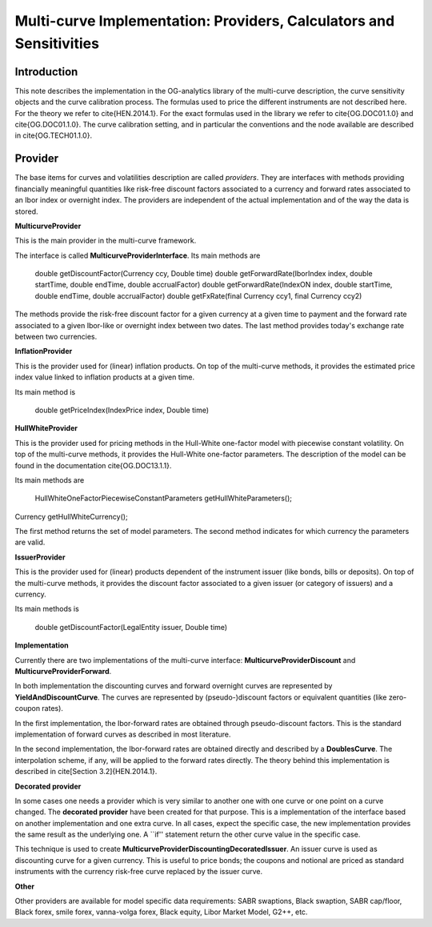 Multi-curve Implementation: Providers, Calculators and Sensitivities
=============

Introduction
------------

This note describes the implementation in the OG-analytics library of the multi-curve description, the curve sensitivity objects and the curve calibration process. The formulas used to price the different instruments are not described here. For the theory we refer to \cite{HEN.2014.1}. For the exact formulas used in the library we refer to \cite{OG.DOC01.1.0} and \cite{OG.DOC01.1.0}. The curve calibration setting, and in particular the conventions and the node available are described in \cite{OG.TECH01.1.0}.

Provider
--------

The base items for curves and volatilities description are called *providers*. They are  interfaces with methods providing financially meaningful quantities like risk-free discount factors associated to a currency and forward rates associated to an Ibor index or overnight index. The providers are independent of the actual implementation and of the way the data is stored.

**MulticurveProvider**


This is the main provider in the multi-curve framework. 

The interface is called **MulticurveProviderInterface**. Its main methods are 

    double getDiscountFactor(Currency ccy, Double time)
    double getForwardRate(IborIndex index, double startTime, double endTime, double accrualFactor)
    double getForwardRate(IndexON index, double startTime, double endTime, double accrualFactor)
    double getFxRate(final Currency ccy1, final Currency ccy2)
The methods provide the risk-free discount factor for a given currency at a given time to payment and the forward rate associated to a given Ibor-like or overnight index between two dates. The last method provides today's exchange rate between two currencies.

**InflationProvider**

This is the provider used for (linear) inflation products. On top of the multi-curve methods, it provides the estimated price index value linked to inflation products at a given time. 

Its main method is 

    double getPriceIndex(IndexPrice index, Double time)

**HullWhiteProvider**

This is the provider used for pricing methods in the Hull-White one-factor model with piecewise constant volatility. On top of the multi-curve methods, it provides the Hull-White one-factor parameters. The description of the model can be found in the documentation \cite{OG.DOC13.1.1}. 

Its main methods are 

    HullWhiteOneFactorPiecewiseConstantParameters getHullWhiteParameters();
Currency getHullWhiteCurrency();

The first method returns the set of model parameters. The second method indicates for which currency the parameters are valid. 

**IssuerProvider**

This is the provider used for (linear) products dependent of the instrument issuer (like bonds, bills or deposits). On top of the multi-curve methods, it provides the discount factor associated to a given issuer (or category of issuers) and a currency.

Its main methods is 

    double getDiscountFactor(LegalEntity issuer, Double time)

**Implementation**

Currently there are two implementations of the multi-curve interface: **MulticurveProviderDiscount** and **MulticurveProviderForward**. 

In both implementation the discounting curves and forward overnight curves are represented by **YieldAndDiscountCurve**. The curves are represented by (pseudo-)discount factors or equivalent quantities (like zero-coupon rates).

In the first implementation, the Ibor-forward rates are obtained through pseudo-discount factors. This is the standard implementation of forward curves as described in most literature. 

In the second implementation, the Ibor-forward rates are obtained directly and described by a **DoublesCurve**. The interpolation scheme, if any, will be applied to the forward rates directly. The theory behind this implementation  is described in \cite[Section 3.2]{HEN.2014.1}.

**Decorated provider**

In some cases one needs a provider which is very similar to another one with one curve or one point on a curve changed. The **decorated provider** have been created for that purpose. This is a implementation of the interface based on another implementation and one extra curve. In all cases, expect the specific case, the new implementation provides the same result as the underlying one. A ``if'' statement return the other curve value in the specific case.

This technique is used to create **MulticurveProviderDiscountingDecoratedIssuer**. An issuer curve is used as discounting curve for a given currency. This is useful to price bonds; the coupons and notional are priced as standard instruments with the currency risk-free curve replaced by the issuer curve.

**Other**

Other providers are available for model specific data requirements: SABR swaptions, Black swaption, SABR cap/floor, Black forex, smile forex, vanna-volga forex, Black equity, Libor Market Model, G2++, etc.